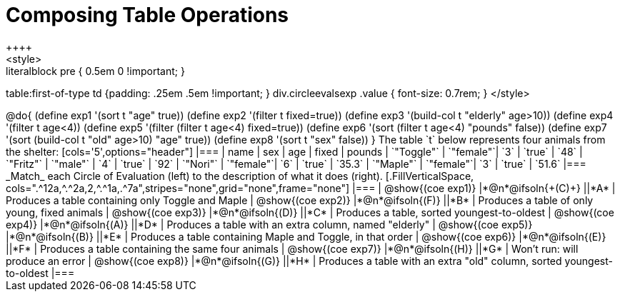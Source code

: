= Composing Table Operations
++++
<style>
.literalblock pre { 0.5em 0 !important; }
table:first-of-type td {padding: .25em .5em !important; }
div.circleevalsexp .value { font-size: 0.7rem; }
</style>
++++

@do{

(define exp1 '(sort t "age" true))
(define exp2 '(filter t fixed=true))
(define exp3 '(build-col t "elderly" age>10))
(define exp4 '(filter t age<4))
(define exp5 '(filter (filter t age<4) fixed=true))
(define exp6 '(sort (filter t age<4) "pounds" false))
(define exp7 '(sort (build-col t "old" age>10) "age" true))
(define exp8 '(sort t "sex" false))
}

The table `t` below represents four animals from the shelter:

[cols='5',options="header"]
|===
| name        | sex       | age   | fixed   | pounds
| `"Toggle"`  | `"female"`| `3`   | `true`  | `48`
| `"Fritz"`   | `"male"`  | `4`   | `true`  | `92`
| `"Nori"`    | `"female"`| `6`   | `true`  | `35.3`
| `"Maple"`   | `"female"`| `3`   | `true`  | `51.6`
|===

_Match_ each Circle of Evaluation (left) to the description of what it does (right).

[.FillVerticalSpace, cols=".^12a,^.^2a,2,^.^1a,.^7a",stripes="none",grid="none",frame="none"]
|===

| @show{(coe exp1)}
|*@n*@ifsoln{+(C)+} ||*A*
| Produces a table containing only Toggle and Maple

| @show{(coe exp2)}
|*@n*@ifsoln{(F)} ||*B*
| Produces a table of only young, fixed animals

| @show{(coe exp3)}
|*@n*@ifsoln{(D)} ||*C*
| Produces a table, sorted youngest-to-oldest

| @show{(coe exp4)}
|*@n*@ifsoln{(A)} ||*D*
| Produces a table with an extra column, named "elderly"

| @show{(coe exp5)}
|*@n*@ifsoln{(B)} ||*E*
| Produces a table containing Maple and Toggle, in that order

| @show{(coe exp6)}
|*@n*@ifsoln{(E)} ||*F*
| Produces a table containing the same four animals

| @show{(coe exp7)}
|*@n*@ifsoln{(H)} ||*G*
| Won’t run: will produce an error

| @show{(coe exp8)}
|*@n*@ifsoln{(G)} ||*H*
| Produces a table with an extra "old" column, sorted youngest-to-oldest

|===
